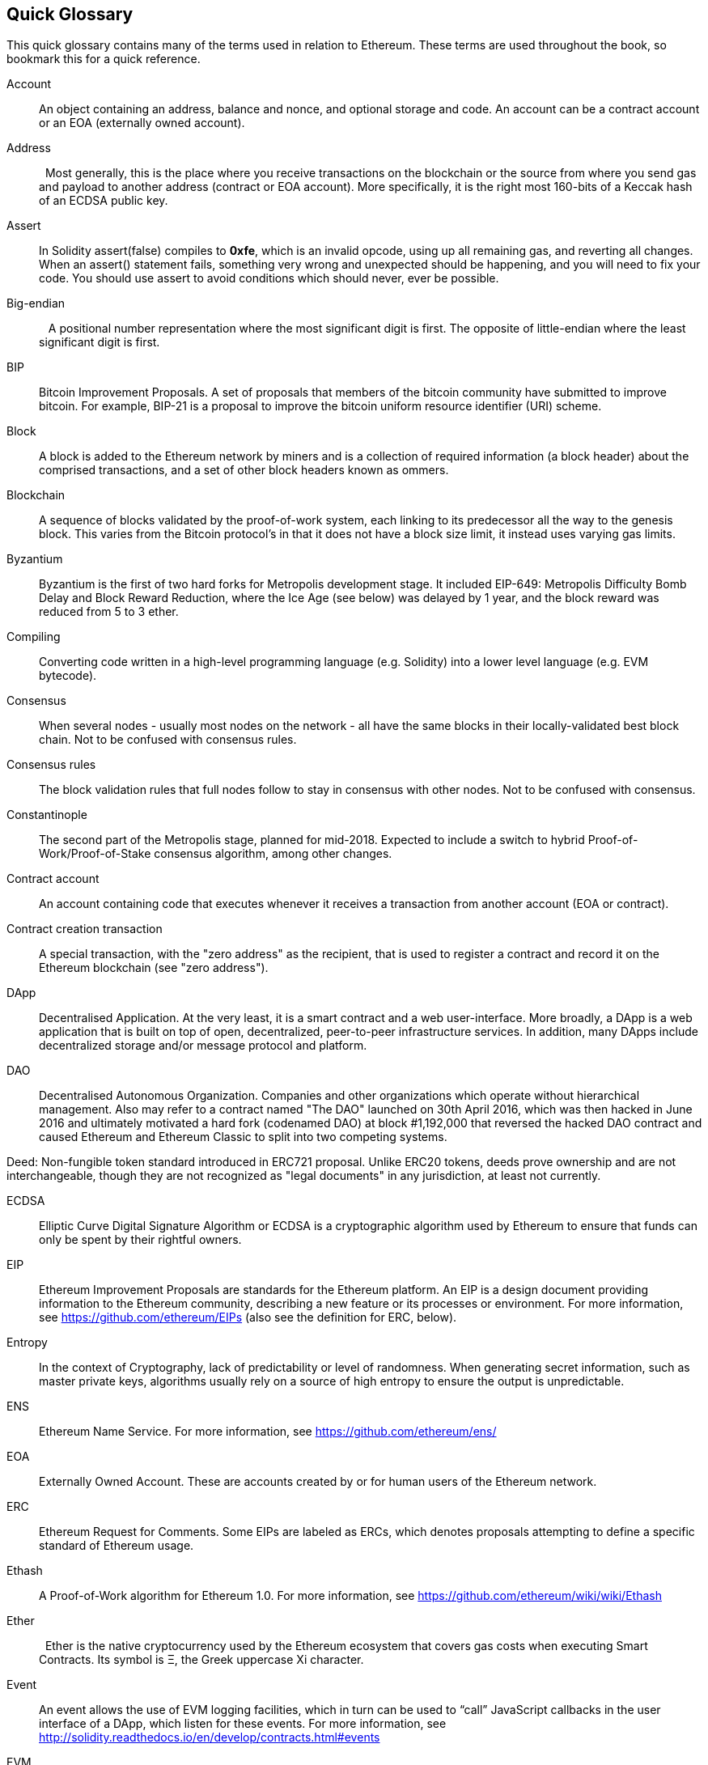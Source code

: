 [preface]
== Quick Glossary

This quick glossary contains many of the terms used in relation to Ethereum. These terms are used throughout the book, so bookmark this for a quick reference.

////

Please add terms here, by doing a pull request!

If you can't write a definition, then do a pull request to add only the words you think should be defined and leave the definition empty for someone else to add later.

Comment from Gitter:
    Andreas M. Antonopoulos @aantonop mar. 26 19:42 (2018)
    Capitalize ALL THE WORDS

////

Account::
    An object containing an address, balance and nonce, and optional storage and code. An account can be a contract account or an EOA (externally owned account).

Address::
    Most generally, this is the place where you receive transactions on the blockchain or the source from where you send gas and payload to another address (contract or EOA account). More specifically, it is the right most 160-bits of a Keccak hash of an ECDSA public key.

Assert::
    In Solidity assert(false) compiles to *0xfe*, which is an invalid opcode, using up all remaining gas, and reverting all changes.
    When an assert() statement fails, something very wrong and unexpected should be happening, and you will need to fix your code.
    You should use assert to avoid conditions which should never, ever be possible.

// What is the case convention - bitcoin or Bitcoin? Perhaps Bitcoin for the crypto/protocol/network and bitcoin for the actual coins.
Big-endian::
    A positional number representation where the most significant digit is first. The opposite of little-endian where the least significant digit is first.

BIP::
    Bitcoin Improvement Proposals.  A set of proposals that members of the bitcoin community have submitted to improve bitcoin. For example, BIP-21 is a proposal to improve the bitcoin uniform resource identifier (URI) scheme.

Block::
    A block is added to the Ethereum network by miners and is a collection of required information (a block header) about the comprised transactions, and a set of other block headers known as ommers.

Blockchain::
	A sequence of blocks validated by the proof-of-work system, each linking to its predecessor all the way to the genesis block. This varies from the Bitcoin protocol's in that it does not have a block size limit, it instead uses varying gas limits.

Byzantium::
  Byzantium is the first of two hard forks for Metropolis development stage. It included EIP-649: Metropolis Difficulty Bomb Delay and Block Reward Reduction, where the Ice Age (see below) was delayed by 1 year, and the block reward was reduced from 5 to 3 ether.

Compiling::
	Converting code written in a high-level programming language (e.g. Solidity) into a lower level language (e.g. EVM bytecode).

Consensus::
    When several nodes - usually most nodes on the network - all have the same blocks in their locally-validated best block chain.
    Not to be confused with consensus rules.

Consensus rules::
    The block validation rules that full nodes follow to stay in consensus with other nodes. Not to be confused with consensus.

Constantinople::
  The second part of the Metropolis stage, planned for mid-2018. Expected to include a switch to hybrid Proof-of-Work/Proof-of-Stake consensus algorithm, among other changes.

Contract account::
    An account containing code that executes whenever it receives a transaction from another account (EOA or contract).

Contract creation transaction::
	A special transaction, with the "zero address" as the recipient, that is used to register a contract and record it on the Ethereum blockchain (see "zero address").

DApp::
    Decentralised Application. At the very least, it is a smart contract and a web user-interface. More broadly, a DApp is a web application that is built on top of open, decentralized, peer-to-peer infrastructure services. In addition, many DApps include decentralized storage and/or message protocol and platform.

DAO::
  Decentralised Autonomous Organization. Companies and other organizations which operate without hierarchical management. Also may refer to a contract named "The DAO" launched on 30th April 2016, which was then hacked in June 2016 and ultimately motivated a hard fork (codenamed DAO) at block #1,192,000 that reversed the hacked DAO contract and caused Ethereum and Ethereum Classic to split into two competing systems.

Deed:
  Non-fungible token standard introduced in ERC721 proposal. Unlike ERC20 tokens, deeds prove ownership and are not interchangeable, though they are not recognized as "legal documents" in any jurisdiction, at least not currently.

ECDSA::
    Elliptic Curve Digital Signature Algorithm or ECDSA is a cryptographic algorithm used by Ethereum to ensure that funds can only be spent by their rightful owners.

EIP::
    Ethereum Improvement Proposals are standards for the Ethereum platform. An EIP is a design document providing information to the Ethereum community, describing a new feature or its processes or environment. For more information, see https://github.com/ethereum/EIPs (also see the definition for ERC, below).
    
Entropy::
    In the context of Cryptography, lack of predictability or level of randomness. When generating secret information, such as master private keys, algorithms usually rely on a source of high entropy to ensure the output is unpredictable.

ENS::
  Ethereum Name Service. For more information, see https://github.com/ethereum/ens/

EOA::
    Externally Owned Account. These are accounts created by or for human users of the Ethereum network.

ERC::
    Ethereum Request for Comments. Some EIPs are labeled as ERCs, which denotes proposals attempting to define a specific standard of Ethereum usage.

// Should we use version numbers or release names?
Ethash::
    A Proof-of-Work algorithm for Ethereum 1.0. For more information, see https://github.com/ethereum/wiki/wiki/Ethash

Ether::
    Ether is the native cryptocurrency used by the Ethereum ecosystem that covers gas costs when executing Smart Contracts. Its symbol is Ξ, the Greek uppercase Xi character.

Event::
    An event allows the use of EVM logging facilities, which in turn can be used to “call” JavaScript callbacks in the user interface of a DApp, which listen for these events. For more information, see http://solidity.readthedocs.io/en/develop/contracts.html#events

EVM::
    Ethereum Virtual Machine. The EVM is a simple stack-based architecture. In Ethereum, the execution model specifies how the system state is altered given a series of bytecode instructions and a small tuple of environmental data.
    This is specified through a formal model of a virtual state machine, known as the Ethereum Virtual Machine (EVM).

EVM Assembly Language::
    A human-readable form of EVM-code.

Fallback function::
    It's like a fishing net to catch all the ether that is sent to a contract.

Frontier::
  The initial test development stage of Ethereum, lasted from July 30th 2015 to March 2016.

Ganache::
  A personal blockchain for Ethereum development. One can use Ganache to deploy contracts, develop applications, and run tests. It is available as a desktop application for Windows, Mac, and Linux.

// The word currency here might 'clash' with Ether.
//

TODO: Change for Clarity

//
Gas::
    A virtual fuel used in Ethereum to execute smart contracts. The Ethereum Virtual Machine uses an accounting mechanism to measure the consumption of gas and constrain (limit) the consumption of computing resources. See Turing-Complete.
    Gas is a unit of computation that is incurred per instruction of Smart Contract executed. The gas is pegged at Ether cryptocurrency. The gas is analogous to talk time on a cellular network. Thus, the price of running a transaction in fiat currency is `gas * (ETH/gas) * (fiat currency/ETH)`.

Gas limit::
  When talking about blocks, they too, have a field called gas limit. It defines the maximum amount of gas all transactions in the whole block combined are allowed to consume.

Genesis block::
	The first block in the blockchain, used to initialize a particular network and its cryptocurrency.

Geth::
  Go Ethereum. One of the most prominent implementations of the Ethereum protocol written in Go.

Hash::
   A fixed-length fingerprint of variable-size input produced by a hash function.

HD wallet::
    Wallets using the Hierarchical Deterministic (HD Protocol) key creation and transfer protocol (BIP32).

////

TODO change for clarity

////
HD wallet seed::
    HD wallet seed or root seed is a potentially-short value used as a seed to generate the master private key and master chain code for an HD wallet. The wallet seed can be represented by mnemonic words making it easier for humans to copy, backup and restore private keys.

Homestead::
  The second development stage of Ethereum, launched in March 2016 at block #1,150,000.

Ice Age::
  A hard fork of Ethereum at block #200,000 to introduce an exponential difficulty increase (aka Difficulty Bomb), motivating a transition to Proof-of-Stake.

// In case of Ethereum, perhaps, includes a blockchain explorer too?
IDE (Integrated Development Environment)::
	An integrated user interface that combines a code editor, compiler, runtime, and a debugger.

Immutable Deployed Code Problem::
  Once a contract's (or library's) code is deployed it becomes immutable. Being able to fix possible bugs and add new features is key for the software development cycle. This represents a challenge for smart contract development.

Inter exchange Client Address Protocol (ICAP)::
  An Ethereum Address encoding that is partly compatible with the International Bank Account Number (IBAN) encoding, offering a versatile, checksummed and interoperable encoding for Ethereum Addresses. ICAP addresses can encode Ethereum Addresses or common names registered with an Ethereum name registry. They always begin with XE. The aim is to introduce a new IBAN country code: XE, Ethereum E prefixed with the "extended" X, as used in non-jurisdictional currencies (e.g. XBT, XRP, XCP).

Internal transaction (also "message")::
    A transaction sent from a contract account to another contract account or an EOA.

Keccak256::
  Cryptographic hash function used in Ethereum. Keccak256 was standardised to SHA-3.

Key Derivation Function (KDF)::
  Also known as a password stretching algorithm, it is used by keystore format which to protect against brute-force, dictionary, or rainbow table attacks against the passphrase encryption. It repeatedly hashes the passphrase.

Keystore File::
  A JSON-encoded file that contains a single (randomly generated) private key, encrypted by a passphrase for extra security.

Library::
  A library in Ethereum is a special type of contract that has no payable functions, no fallback function, and no data storage. Therefore, it cannot receive or hold ether, or store data. A library serves as previously deployed code that other contracts can call for read-only computation.

////

TODO: Provide a crisp definition

////

Merkle Patricia Tree::

Message::
    An internal transaction that is never serialized and only sent within the EVM.

Metropolis::
  Metropolis is the third development stage of Ethereum, launched in October 2017.

METoken::
  Mastering Ethereum Token. An ERC20 token used for demonstration in this book.

Miner::
    A network node that finds valid proof of work for new blocks, by repeated hashing.

Mist::
  Mist is the first ever Ethereum enabled browser, built by the Ethereum Foundation. It also contains a browser based wallet that was the first ever implementation of the ERC20 token standard (Fabian Vogelsteller, author of ERC20 was also the main developer in Mist). Mist was also the first wallet to introduce the camelCase checksum (EIP-155, see <<eip-155>>). Mist runs a full node, and offers a full DApp browser with support for Swarm based storage and ENS addresses.

Network::
    A peer-to-peer network that propagates transactions and blocks to every Ethereum node (network participant).

Node::
    A software client that is participating in the peer-to-peer network.

Nonce::
    In cryptography, the term nonce is used to refer to a value that can only be used once. There are two types of nonce used in Ethereum.

     - Account nonce - It's simply the transaction count of an account.
     - Proof of work nonce - The random value in a block that was used to get the proof of work satisfied (depending on the difficulty at the time).

Ommer::
    A child block of an ancestor that is not itself an ancestor. When a miner finds a valid block, another miner may have published a competing block which is added to the tip of the blockchain. Unlike bitcoin, orphaned blocks in Ethereum can be included by newer blocks as ommers and receive a partial block reward. The term "ommer" is the preferred gender neutral term for the sibling of a parent node, but is also referred to as an "uncle".

Paralysis Problem::
  A common powerful approach to key management for cryptocurrencies is multisig transactions, referred to more generally as secret sharing.
  But, what would happen if one of the shared keys was lost? The result would be a complete loss of all of the funds. +
  This isn’t the only bad scenario. It’s also possible that the key-share holders have different ideas about how the money should be spent, and can’t come to an agreement. +
  We use the term _Paralysis Problem_ to denote any of these awkward situations.

Paralysis Proof System::
  Paralysis Proofs help address a pervasive key-management problem in cryptocurrencies. See *Paralysis Problem*. +
  A Paralysis Proof System can tolerate system paralysis in settings where players fail to act in concert. +
  A Paralysis Proof System can be realized relatively easily for Ethereum using a smart contract.

Parity::
  One of the most prominent interoperable implementations of the Ethereum client software.

Proof-of-Stake::
    Proof-of-Stake (PoS) is a method by which a cryptocurrency blockchain protocol aims to achieve distributed consensus. Proof-of-Stake asks users to prove ownership of a certain amount of cryptocurrency (their "stake" in the network) in order to be able to participate to the validation of transactions.

Proof-of-Work::
    A piece of data (the proof) that requires significant computation to find. In Ethereum, miners must find a numeric solution to the Ethash algorithm that meets a network-wide difficulty target.

Receipt::
    Data returned by an Ethereum client to represent the result of a particular transaction, including a hash of the transaction, its block number, the amount of gas used and, in case of deployment of a Smart Contract, the address of the Contract.

Reentrancy Attack::
  This attack can be reproduced when the Attacker contract calls to a Victim contract function, let's call it victim.withdraw(), in manner that before the original call to that contract function ever finishes, it calls the victim.withdraw() method again which continues to recursively call itself.
  This recursive call can be implemented from a fallback function of the Attacker contract.
  The only trick that the attacker has to perform is to break that recursive call before running out of gas and so avoiding the stolen ether be reverted.

[require-sentence]
Require::
    In Solidity, require(false) compiles to *0xfd* which is the *REVERT* opcode. The REVERT instruction provides a way to stop execution and revert state changes, without consuming all provided gas and with the ability to return a reason. +
    The require function should be used to ensure valid conditions, such as inputs, or contract state variables are met, or to validate return values from calls to external contracts. +
    Prior to the *Byzantium* network upgrade there were two practical ways to revert a transaction: running out of gas or executing an invalid instruction. Both of these options consumed all remaining gas. +
    When you look up this opcode in the *Yellow Paper* prior to the *Byzantium* network upgrade, you can't find it and because there was no specification for that opcode, when the EVM reached it, it thrown an _invalid opcode error_. +

Revert::
    Use revert() when you need to handle the same type of situations as <<require-sentence, require()>> but with more complex logic.
    For instances, if your code have some nested if/else logic flow, you will find that it makes sense to use <<require-sentence, require()>> instead of require().

Reward::
    An amount, in Ether (ETH), included in each new block as a reward by the network to the miner who found the Proof-of-Work solution.

Recursive Length Prefix (RLP):: 
    RLP is an encoding standard, designed by the Ethereum developers to encode and serialize objects (data structures) of arbitrary complexity and length.

Satoshi Nakamoto::
    Satoshi Nakamoto is the name used by the person or people who designed Bitcoin and created its original reference implementation, Bitcoin Core. As a part of the implementation, they also devised the first blockchain database. In the process they were the first to solve the double spending problem for digital currency. Their real identity remains unknown.

Vitalik Buterin::
    Vitalik Buterin is a Russian-Canadian programmer and writer primarily known as the co-founder of Ethereum and as the co-founder of Bitcoin Magazine.
    
Gavin Wood::
    Gavin Wood is a British programmer who is the co-founder and former CTO of Ethereum. In August 2014 he proposed Solidity, a contract-oriented programming language for writing smart contracts.

Secret key (aka private key)::
    The secret number that allows Ethereum users to prove ownership of an account or contracts, by producing a digital signature (see public key, address, ECDSA).

SHA::
    The Secure Hash Algorithm or SHA is a family of cryptographic hash functions published by the National Institute of Standards and Technology (NIST).

SELFDESTRUCT opcode::
  Smart contracts will exist and be executable as long as the whole network exists. They will disappear from the blockchain if they were programmed to self destruct or performing that operation using delegatecall or callcode.
  Once selfdestruct operation is performed, the remaining Ether stored at the contract address is sent to another address and the storage and code is removed from the state.
  Although this is the expected behavior, the pruning of selfdestructed contracts may or may not be implemented by Ethereum clients.
  SELFDESTRUCT was previously called SUICIDE, with EIP6, SUICIDE was renamed to SELFDESTRUCT.

Serenity::
  The fourth and final development stage of Ethereum. Serenity does not yet have a planned release date.

Serpent::
	A procedural (imperative) programming language with syntax similar to Python. Can also be used to write functional (declarative) code, though it is not entirely free of side-effects. Used sparsely. First created by Vitalik Buterin.

////
TODO: Can be improved
////

Smart Contract::
  A program which executes on the Ethereum's computing infrastructure.

Solidity::
	A procedural (imperative) programming language with syntax that is similar to JavaScript, C++ or Java. The most popular and most frequently used language for Ethereum smart contracts. First created by Gavin Wood (co-author of this book).

Solidity inline assembly::
   Inline assembly is contained code within solidity that use EVM Assembly, which can be seen as the human-readable form of EVM-code. Inline assembly tries to facilitate inherent difficulty and other issues arising when writing manual assembly.

Spurious Dragon::
  A hard fork at block #2,675,00 to address more denial of service attack vectors, and another state clearing. Also, a replay attack protection mechanism.

Swarm::
  A decentralised (P2P) storage network. It is used alongwith Web3 and Whisper to build DApps.

Tangerine Whistle::
  A hard fork at block #2,463,00 to change the gas calculation for certain IO-heavy operations and to clear the accumulated state from a denial of service attack, which exploited the low gas cost of those operations.

Transaction::
  Data committed to the Ethereum Blockchain signed by an originating account, targeting a specific address. The transaction contains metadata such as the gas limit for the transaction.

Truffle:
  The most popoular Ethereum Development Framework. It is composed of several NodeJS packages and can be installed using Node Package Manager (NPM).

////

TODO: Provide a crisp definition

////
Turing Complete::

Vyper::
  A high-level programming language, similar to Serpent with Python-like syntax. Intended to get closer to a pure-functional language. First created by Vitalik Buterin.

Wallet::
    Software that holds all your secret keys. Used as the interface to access and control your Ethereum accounts and interact with Smart Contracts. Notice that keys need not be stored in your wallet and can be accessed from an offline sotorage (e.g. USB flash drive or paper) for improved security. Since wallets never store the actual coins or tokens, perhaps they should have been called "Keychains".

Web3::
  The third version of the web. First proposed by Gavin Wood, Web3 represents a new vision and focus for web applications: from centrally owned and managed applications, to applications built on decentralized protocols.

Wei::
  The smallest denomination of ether. 10^18^ Wei = 1 ether.

Whisper::
  A decentralised (P2P) messaging service. It is used alongwith Web3 and Swarm to build DApps.

Zero address::
  A special Ethereum address, with all 20-bytes as zeros, that is specified as a destination address in the "contract creation transaction".
